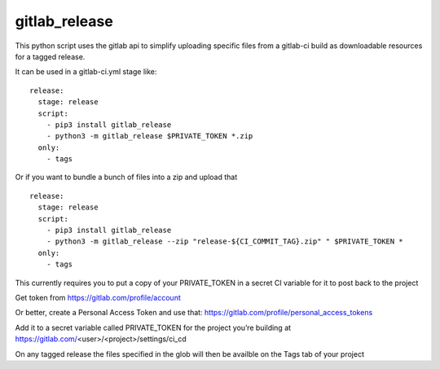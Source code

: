 gitlab\_release
===============

This python script uses the gitlab api to simplify uploading specific
files from a gitlab-ci build as downloadable resources for a tagged
release.

It can be used in a gitlab-ci.yml stage like:

::

    release:
      stage: release
      script:
        - pip3 install gitlab_release
        - python3 -m gitlab_release $PRIVATE_TOKEN *.zip
      only:
        - tags

Or if you want to bundle a bunch of files into a zip and upload that

::

    release:
      stage: release
      script:
        - pip3 install gitlab_release
        - python3 -m gitlab_release --zip "release-${CI_COMMIT_TAG}.zip" " $PRIVATE_TOKEN *
      only:
        - tags

This currently requires you to put a copy of your PRIVATE\_TOKEN in a
secret CI variable for it to post back to the project

Get token from https://gitlab.com/profile/account

Or better, create a Personal Access Token and use that:
https://gitlab.com/profile/personal\_access\_tokens

Add it to a secret variable called PRIVATE\_TOKEN for the project you’re
building at https://gitlab.com/\<user\>/\<project\>/settings/ci\_cd

On any tagged release the files specified in the glob will then be
availble on the Tags tab of your project


